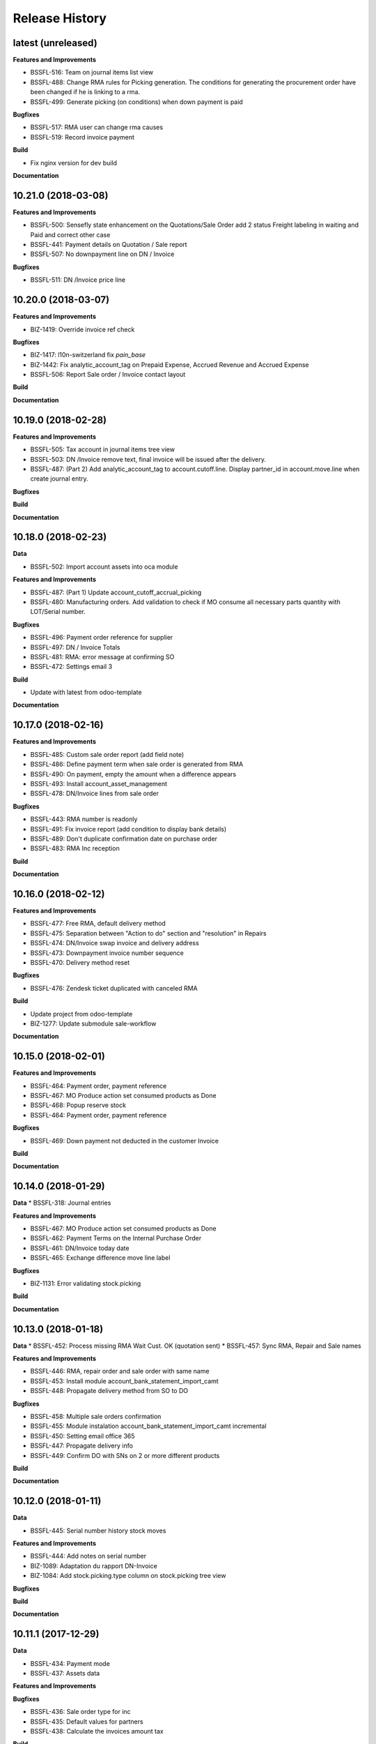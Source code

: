 .. :changelog:

.. Template:

.. 0.0.1 (2016-05-09)
.. ++++++++++++++++++

.. **Features and Improvements**

.. **Bugfixes**

.. **Build**

.. **Documentation**

Release History
---------------

latest (unreleased)
+++++++++++++++++++

**Features and Improvements**

* BSSFL-516: Team on journal items list view
* BSSFL-488: Change RMA rules for Picking generation. The conditions for
  generating the procurement order have been changed if he is linking to a rma.
* BSSFL-499: Generate picking (on conditions) when down payment is paid

**Bugfixes**

* BSSFL-517: RMA user can change rma causes
* BSSFL-519: Record invoice payment

**Build**

* Fix nginx version for dev build

**Documentation**


10.21.0 (2018-03-08)
++++++++++++++++++++

**Features and Improvements**

* BSSFL-500: Sensefly state enhancement on the Quotations/Sale Order
  add 2 status Freight labeling in waiting and Paid
  and correct other case
* BSSFL-441: Payment details on Quotation / Sale report
* BSSFL-507: No downpayment line on DN / Invoice

**Bugfixes**

* BSSFL-511: DN /Invoice price line


10.20.0 (2018-03-07)
++++++++++++++++++++

**Features and Improvements**

* BIZ-1419: Override invoice ref check

**Bugfixes**

* BIZ-1417: l10n-switzerland fix `pain_base`
* BIZ-1442: Fix analytic_account_tag on Prepaid Expense, Accrued Revenue and
  Accrued Expense
* BSSFL-506: Report Sale order / Invoice contact layout

**Build**

**Documentation**


10.19.0 (2018-02-28)
++++++++++++++++++++

**Features and Improvements**

* BSSFL-505: Tax account in journal items tree view
* BSSFL-503: DN /Invoice remove text, final invoice will be issued after the delivery.
* BSSFL-487: (Part 2) Add analytic_account_tag to account.cutoff.line.
  Display partner_id in account.move.line when create journal entry.

**Bugfixes**

**Build**

**Documentation**


10.18.0 (2018-02-23)
++++++++++++++++++++

**Data**

* BSSFL-502: Import account assets into oca module

**Features and Improvements**

* BSSFL-487: (Part 1) Update account_cutoff_accrual_picking
* BSSFL-480: Manufacturing orders. Add validation to check if MO consume all
  necessary parts quantity with LOT/Serial number.

**Bugfixes**

* BSSFL-496: Payment order reference for supplier
* BSSFL-497: DN / Invoice Totals
* BSSFL-481: RMA: error message at confirming SO
* BSSFL-472: Settings email 3

**Build**

* Update with latest from odoo-template

**Documentation**


10.17.0 (2018-02-16)
++++++++++++++++++++

**Features and Improvements**

* BSSFL-485: Custom sale order report (add field note)
* BSSFL-486: Define payment term when sale order is generated from RMA
* BSSFL-490: On payment, empty the amount when a difference appears
* BSSFL-493: Install account_asset_management
* BSSFL-478: DN/Invoice lines from sale order

**Bugfixes**

* BSSFL-443: RMA number is readonly
* BSSFL-491: Fix invoice report (add condition to display bank details)
* BSSFL-489: Don't duplicate confirmation date on purchase order
* BSSFL-483: RMA Inc reception

**Build**

**Documentation**


10.16.0 (2018-02-12)
++++++++++++++++++++

**Features and Improvements**

* BSSFL-477: Free RMA, default delivery method
* BSSFL-475: Separation between "Action to do" section and "resolution" in Repairs
* BSSFL-474: DN/Invoice swap invoice and delivery address
* BSSFL-473: Downpayment invoice number sequence
* BSSFL-470: Delivery method reset

**Bugfixes**

* BSSFL-476: Zendesk ticket duplicated with canceled RMA

**Build**

* Update project from odoo-template
* BIZ-1277: Update submodule sale-workflow

**Documentation**


10.15.0 (2018-02-01)
++++++++++++++++++++

**Features and Improvements**

* BSSFL-464: Payment order, payment reference
* BSSFL-467: MO Produce action set consumed products as Done
* BSSFL-468: Popup reserve stock
* BSSFL-464: Payment order, payment reference

**Bugfixes**

* BSSFL-469: Down payment not deducted in the customer Invoice

**Build**

**Documentation**


10.14.0 (2018-01-29)
++++++++++++++++++++

**Data**
* BSSFL-318: Journal entries

**Features and Improvements**

* BSSFL-467: MO Produce action set consumed products as Done
* BSSFL-462: Payment Terms on the Internal Purchase Order
* BSSFL-461: DN/Invoice today date
* BSSFL-465: Exchange difference move line label

**Bugfixes**

* BIZ-1131: Error validating stock.picking

**Build**

**Documentation**


10.13.0 (2018-01-18)
++++++++++++++++++++

**Data**
* BSSFL-452: Process missing RMA Wait Cust. OK (quotation sent)
* BSSFL-457: Sync RMA, Repair and Sale names

**Features and Improvements**

* BSSFL-446: RMA, repair order and sale order with same name
* BSSFL-453: Install module account_bank_statement_import_camt
* BSSFL-448: Propagate delivery method from SO to DO

**Bugfixes**

* BSSFL-458: Multiple sale orders confirmation
* BSSFL-455: Module instalation account_bank_statement_import_camt incremental
* BSSFL-450: Setting email office 365
* BSSFL-447: Propagate delivery info
* BSSFL-449: Confirm DO with SNs on 2 or more different products

**Build**

**Documentation**


10.12.0 (2018-01-11)
++++++++++++++++++++

**Data**

* BSSFL-445: Serial number history stock moves

**Features and Improvements**

* BSSFL-444: Add notes on serial number
* BIZ-1089: Adaptation du rapport DN-Invoice
* BIZ-1084: Add stock.picking.type column on stock.picking tree view

**Bugfixes**

**Build**

**Documentation**


10.11.1 (2017-12-29)
++++++++++++++++++++

**Data**

* BSSFL-434: Payment mode
* BSSFL-437: Assets data

**Features and Improvements**

**Bugfixes**

* BSSFL-436: Sale order type for inc
* BSSFL-435: Default values for partners
* BSSFL-438: Calculate the invoices amount tax

**Build**

**Documentation**


10.11.0 (2017-12-27)
++++++++++++++++++++

**Data**

* BSSFL-426: Currency rate
* BSSFL-427: Load with S3
* BSSFL-416: Add new taxes

**Features and Improvements**

* BSSFL-429: Repair form design
* BSSFL-418: Settings email
* BSSFL-365: Import repair line
* BSSFL-402: Add date delivered field on DO
* BSSFL-272 : Update res.company to include account cutoff settings
* BSSFL-417: Pay PO to another partner bank account

**Bugfixes**

* BSSFL-431: Cant retrieve lot on stock
* BSSSFL-432: Validate inventory
* BSSFL-420: Generic exception on receive rma data
* BSSFL-430: Invoice compute_sale_orders
* BSSFL-421: No customer phone or mobile, sale exception not found
* BSSFL-425: Add xml_id in sensefly inc partner
* BSSFL-428: Reconfigure RMA routes for both companies

**Build**

**Documentation**


10.10.1 (2017-12-18)
+++++++++++++++++++

**Data**

* BSSFL-405: Reordering Rules

**Features and Improvements**

* BSSFL-413: PO partner reference
* BSSFL-414: Invoice taxes

**Bugfixes**

* BSSFL-408: SO exception rules archive
* BSSFL-409: Update customer payment term
* BIZ-930 All sale order lines must be ready to invoice to set the sale order status as ready to invoice
* BSSFL-410: Update product account

**Build**

**Documentation**


10.10.0 (2017-12-15)
++++++++++++++++++++

**Data**

* BSSFL-287: Add customer invoices data
* BSSFL-381: Run currency update after install
* BSSFL-316: RMA data migration
* BSSFL-397: Inventory categories
* BSSFL-373: Add product accounts data
* BSSFL-392: Add the partners properties data
* BSSFL-396: Add Delivery methode data
* BSSFL-107: Add routing data
* BSSFL-108: Initial stock inventory

**Features and Improvements**

* BSSFL-389: Move drone info into repair order
* BSSFL-242: Add sale order exception rules
* BSSFL-262: Add work order user
* BSSFL-395: Configure Repair locations
* BSSFL-352: Add security group to reset RMAs
* BSSFL-387: Repair state draft and open
* BSSFL-391: Add RMA smart button in repair

**Bugfixes**

* BSSFL-382: Product responsibles
* BSSFL-383: Add S3 read in data_all.py
* BSSFL-394: Product followers
* BSSFL-385: Routes configuration


10.9.1 (2017-12-06)
+++++++++++++++++++

**Features and Improvements**

* BSSFL-379: Fix xmlid __setup__.company_mte
* BIZ-905: Settings Purchase
* BIZ-908: Settings Inventory
* BIZ-909: Settings Accounting


10.9.0 (2017-12-04)
+++++++++++++++++++

**Data**

* Update units of measure data
* Add RMA inventory route

**Features and Improvements**

* Procurement rule Stock -> Packs with 1 day of delay
* RMA closed is readonly
* Update company logo
* Install account_financial_report_qweb module
* Country date formats
* Make team mandatory on PO
* RMA security groups
* Repair report
* Do not install PLM and Quality modules
* Zendesk ticket numbers validation
* BSSFL-306: Create a Sensefly state on sale order

**Bugfixes**

* DN/Invoice report, column delivered quantity alignment
* RMA reception with source document
* Add stock-logistics-warehouse in Dockerfile
* Setting the week period the manufacturing
* Print custom invoice report
* MRP Repair invoicable field not updated
* Pick and Pack picking types active
* RMA open, with product to receive and not to exchange, generates SO line

**Build**

* Update users group in demo mode

**Documentation**


10.8.1 (2017-11-09)
+++++++++++++++++++

**Build**

* Disable a failing test reported to be reported as a bug


10.8.0 (2017-11-09)
+++++++++++++++++++

**Data**

* Add pricelist data and price category data
* Desactive incoterms data
* Add waves data
* Add account assets
* Add account supplier invoices data
* Add purchase order data
* Add partner vat numbers

**Features and Improvements**

* Activate auto currency update
* Add group to allow to force availability on stock operations
* Add sensefly emoji module
* Add invoice bank details linked to payment mode
* Propagate delivery info from Freight Labeling to Delivery Orders
* Assign technician to Repair Order
* Rename button Create procurements to Validate the payment
* Configure SA Invoicing and Payments default purchase tax
* Install module stock_available_immediately
* Add purchase order confirmation field
* Add account asset category data
* Add bill of materials data
* Use 3 distinct services to import RMA MRP repair lines
* Allow to add additional description on sale order lines imported from RMA MRP repair line
* Install module sale_layout_category_product

**Bugfixes**

* Rma config webhook base url
* Replace quotation/order report on mail template
* Default invoice method
* Reset delivery method (except for delivery method managers)
* Assign pricelist to SO depending on RMA decision
* Layout DN/Invoice

**Build**

* Updates in odoo/external-src/account-analytic
* Updates in odoo/external-src/account-closing
* Updates in odoo/external-src/account-financial-reporting
* Updates in odoo/external-src/account-financial-tools

  * Remove all pending PR

* Updates in odoo/external-src/account-invoicing

    * New version of module account_invoice_fiscal_position_update

* Updates in odoo/external-src/bank-payment

    * New version of module account_payment_mode
    * New version of module account_payment_order

* Updates in odoo/external-src/bank-statement-reconcile
* Updates in odoo/external-src/enterprise

    * New version of module mrp_plm
    * New version of module helpdesk
    * New version of module account_reports_followup
    * New version of module account_reports

* Updates in odoo/external-src/l10n-switzerland

  * Remove all pending PR

* Updates in odoo/external-src/odoo-prototype
* Updates in odoo/external-src/odoo-usability
* Updates in odoo/external-src/partner-contact
* Updates in odoo/external-src/reporting-engine
* Updates in odoo/external-src/sale-workflow
* Updates in odoo/external-src/server-tools

  * Remove all pending PR

* Updates in odoo/external-src/stock-logistics-warehouse
* Updates in odoo/external-src/stock-logistics-workflow
* Updates in odoo/external-src/web

  * Remove all pending PR

* Updates in odoo/src

    * New version of module mrp_repair
    * New version of module sale
    * New version of module calendar
    * New version of module base_action_rule
    * New version of module web
    * New version of module base_setup
    * New version of module board
    * New version of module mail
    * New version of module sale_stock
    * New version of module stock
    * New version of module product
    * New version of module bus
    * New version of module web_calendar
    * New version of module delivery
    * New version of module base
    * New version of module report
    * New version of module purchase
    * New version of module account
    * New version of module resource
    * New version of module mrp
    * New version of module account_asset
    * New version of module web_kanban
    * New version of module crm
    * New version of module sales_team
    * New version of module stock_account

10.7.0 (2017-10-23)
+++++++++++++++++++

**Data**

* Add account asset category
* Add the email template invoicing
* Add payments term
* Add sale layout section
* Add sequences
* Add sales order
* Add Journals
* Refresh users
* Refresh the customers
* Refresh the analytic tag (add code field )
* Refresh data for full mode (product, customers, sales order, users)
* Refresh the serial number
* Add missing accounts

**Features and Improvements**

* Activate pick pack ship delivery steps
* Renaming Pick and Pack types to  Reserve & Pack and Freight labeling
* Renaming menu entry Customer Invoices to Customer Invoices / Refunds
* Invoice delivered quantities configuration
* Configure Swiss fiscal position
* Add delivery method manager group and reset delivery method onchange SO line
* Add sale terms and conditions on report
* Purchase reports
* Add field on DO confirming the physical reception of the goods by the customer
* Add shipped date field and button shipped
* Add stock inventory category filter on inventory adjustments
* Add shipping costs calculated filter
* Always create one invoice per sale order
* Automatically add Lot/Serial number to next picking packing operation
* Add supplier duplicated invoices list view
* Add selection field Validation state on product template
* Add flags down payment required on payment term and down payment missing on sale order
* Add flags down payment required on partner and down payment missing on invoice
* Add flags down payment required on payment term and down payment missing on sale order
* Do not create procurements if down payment is missing
* Allow to create procurements manually once down payment exists
* Change behavior of invoicing policy on delivered quantity, now only fully delivered sale order lines are invoicable
* Install sale_partner_incoterm module
* Install module account tag category
* Add module rma webhook
* Install module sf_mrp

**Bugfixes**

* Add mysensefly.interface security rules
* Add missing field show_button_shipped in picking view
* Rename button, make "Start Working" invisible and fix move creation on mrp.workorders
* Fix account move view with Team and Project labels
* Fix MRP Repair flow and use 'To analyze' if RMA is 'To invoice'
* Fix singleton error when invoicing two orders

**Build**

* Update submodule OCA/account-analytic
* Fix url for account-invoicing repository
* Rename modules according to changes in OCA/account-analytic
* Move full mode data to an S3 bucket
  to configure access on integration and production server
  the following environment variables must be set:

  - USE_S3=True
  - AWS_ACCESS_KEY_ID=xxxxxx
  - AWS_SECRET_ACCESS_KEY=xxxxxxxx
  - AWS_BUCKETNAME=prod-sf-odoo-data
  - AWS_REGION=eu-central-1

10.6.0 (2017-10-02)
+++++++++++++++++++

**Features and Improvements**

* Add section on quotation and invoice reports
* Install module sale_validity
* Labeling analytic account/tags columns as Project/Team
* Add product validated field
* Add product followers and product responsible role
* Add module sale invoicing with delivery order partner fiscal position
* Add sensefly invoice report
* Add Delivery note / invoice report
* Add team on manufacturing order
* Install module sale_product_set and sale_product_set_layout
* Hide unit price field on mrp repair line
* Set 'add' as default value on mrp repair line
* Install modules account_cutoff_accrual_base and account_cutoff_accrual_picking
* Add RMA Settings to define RMA repair service product
* Add RMA picking type
* Add units measure data
* Add Bank account partners data

**Bugfixes**

* Run create data ranges song
* Delivery Slip layout
* Refresh the country states data
* Refresh customers data, error with the parent_id
* Refresh suppliers data, error with the country and state
* Fix warehouse creation, sequences names and company
* Allow to cancel RMA
* Require lot number if RMA product is tracked
* Add lot number on RMA incoming picking
* Set RMA default values
* Add serial number data

**Build**

* Fix module dependencies to sf_report
* Upgrade Docker image to 2.4.0


10.5.0 (2017-09-19)
+++++++++++++++++++

**Features and Improvements**

* Create date ranges (accounting periods) for 2017
* Install module sf_terms_and_conditions
* Add and delete the chart of account data
* RMA decision fields adaptation
* Add Fiscal position data
* RMA : Mark reception picking as to do
* Install modules sale_analytic_tag_default and purchase_analytic_tag_default
* Add Bank data
* Install module sale_order_type
* Install module sf_rma_sale_order

**Bugfixes**

* Fix generate sales forecast lines
* fixed migration to avoid uninstallation of module sf_sale_order_delivery_info
* Added path of stock-logistics-workflow repository to Dockerfile
* Allow to add operations on mrp.repair until it is done
* Do not set technician creating mrp.repair from rma
* Fix error ending mrp.repair through RMA menu
* fixed bank-payment submodule to avoid error on creation of payment order

**Build**

* Remove unused PO files to reduce docker image size
* Upgrade docker-compose to 1.17.1

**Documentation**


10.4.0 (2017-09-07)
+++++++++++++++++++

**Features and Improvements**

* Add date of transfer on DO form and tree
* Add draft image to be used over the reports
* Add link beetween DO and Crystal report packing list
* Quotation / Order report
* Add carrier accounts on partner
* Add secondary vendor field on purchase order
* Add sale order main partner to invoice email template
* Jounal item credit/debit calculation on change amount currency
* Install module l10n_ch_import_cresus
* Install module stock_picking_invoice_link
* Activate the Drop shipping settings
* Install module account_reversal
* Install module base_partner_merge
* Install module sf_sale_order_delivery_info
* Install modules analytic_tag_default, sale_analytic_tag_dimension, purchase_analytic_tag_dimension
* Add RMA kanban and calendar views
* Install module product_price_category
* Install module auth_totp
* Customization of MRP Repair workflow
* Install module sale_order_lot_selection
* Install module note
* Update settings for accounting, logistics, manufacturing and sales

**Bugfixes**

* RMA :

  * Rename 'To offer' in 'Commercial gesture'
  * Add object label on smart buttons
  * Add unique constraint on zendesk reference

**Build**

* Update submodule OCA/server-tools (fixes General settings menu bug)


10.3.0 (2017-08-10)
+++++++++++++++++++

**Features and Improvements**

* Add business financial consolidation account (bfc_account) on account
* Add ribbon in non prod instances
* Add functional field on supplier invoice showing duplicated invoices
* Smart button on supplier invoice showing duplicated invoices
* BSSFL-65: Add LDAP configuration
* Add RMA module
  Create new object sf.rma to link with mrp.repair, sale.order and stock.picking.
  This object will be used from zendesk.
* Add an icon to the RMA module
* Add Work centers data
* Add partner categories data
* Add cost budget estimation module
* Rename warehouse SA
* Add RMA causes data
* Add product category data
* Add PL name data in account tag
* Add Parrot category data in account tag
* Add sensefly header and footer to be used in all reports
* Replacement of standard Delivery Slip report
* Add groups to users data
* Compute time on work orders without start/stop button

**Bugfixes**

* Fix error on 'stock.picking' when using serial number products with qty > 1
* Write warranty end date on production lot only at first outgoing picking
* LDAP configuration, fix username


10.2.0 (2017-07-12)
+++++++++++++++++++

**Features and Improvements**

* Add active field on journal
* Add field owner in account analytic
* Add Sales forecast module
* Add Partner: Customer, supplier (draft)
* Add the import Sales Team / Channel to demo and install songs
* Add the import "Drone type" to demo and install songs
* Active multi location in a warehouse
* Import the stock locations
* For the company "senseFly Inc"
  * Add a warehouse
  * Add locations WH and Stock
* Configuration settings on main company
* Install module 'Sensfly RMA MRP Repair'
* Add warranty end date on stock production lot for serial numbers
* Add Analytic Tags data: dimension and tags
* Add Analytic account data (project)

**Bugfixes**

* Fix sf_drone_info tests by making it flexing about currency

**Build**

* Upgrade Docker image to 10.0-2.3.0
* Update odoo/src to latest commit


10.1.0 (2017-06-15)
+++++++++++++++++++

**Features and Improvements**

* Add Intragroup field on partners
* Add sensfly website / ERP interface
  The interface class implements a generic method "call" to be called through xmlrpc.
* Add sales team on countries
* Remove Quality module
* Add sale exceptions and partner identification
* Add a second company based in Washington DC
* Setup MRP, Purchase, Sales and Logistics
* Add Entity type on partners
* Add Custom field on countries
* Add boolean field to tell that the location has department link to an analytic account
* Add Helpdesk module custom


**Build**

* Add OCA sale-workflow
* Sync from odoo-template
* Load entrypoints


10.0.0 (2017-05-18)
+++++++++++++++++++

**Features and Improvements**

* Base setup
* Add sf_drone_info_module
* Define custom report layout
* Add user data
* Install basic OCA modules
